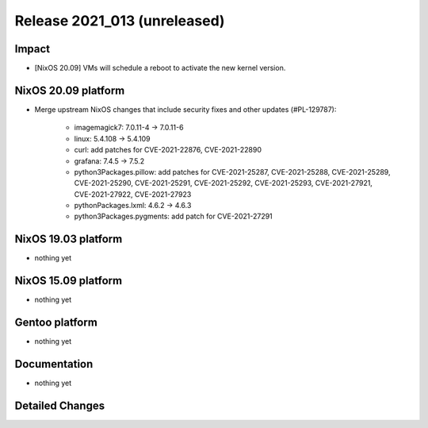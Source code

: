 .. XXX update on release :Publish Date: YYYY-MM-DD

Release 2021_013 (unreleased)
-----------------------------

Impact
^^^^^^

* [NixOS 20.09] VMs will schedule a reboot to activate the new kernel version.


NixOS 20.09 platform
^^^^^^^^^^^^^^^^^^^^

* Merge upstream NixOS changes that include security fixes and other updates (#PL-129787):

    * imagemagick7: 7.0.11-4 -> 7.0.11-6
    * linux: 5.4.108 -> 5.4.109
    * curl: add patches for CVE-2021-22876, CVE-2021-22890
    * grafana: 7.4.5 -> 7.5.2
    * python3Packages.pillow: add patches for CVE-2021-25287, CVE-2021-25288,
      CVE-2021-25289, CVE-2021-25290, CVE-2021-25291, CVE-2021-25292,
      CVE-2021-25293, CVE-2021-27921, CVE-2021-27922, CVE-2021-27923
    * pythonPackages.lxml: 4.6.2 -> 4.6.3
    * python3Packages.pygments: add patch for CVE-2021-27291

NixOS 19.03 platform
^^^^^^^^^^^^^^^^^^^^

* nothing yet


NixOS 15.09 platform
^^^^^^^^^^^^^^^^^^^^

* nothing yet


Gentoo platform
^^^^^^^^^^^^^^^

* nothing yet


Documentation
^^^^^^^^^^^^^

* nothing yet

Detailed Changes
^^^^^^^^^^^^^^^^

.. vim: set spell spelllang=en:
